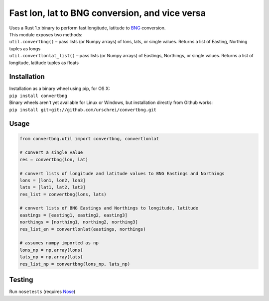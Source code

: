 ===============================================
Fast lon, lat to BNG conversion, and vice versa
===============================================
|  Uses a Rust 1.x binary to perform fast longitude, latitude to `BNG <https://en.wikipedia.org/wiki/Ordnance_Survey_National_Grid>`_ conversion.

|  This module exposes two methods: 

|  ``util.convertbng()`` – pass lists (or Numpy arrays) of lons, lats, or single values. Returns a list of Easting, Northing tuples as longs
|  ``util.convertlonlat_list()`` – pass lists (or Numpy arrays) of Eastings, Northings, or single values. Returns a list of longitude, latitude tuples as floats
 

Installation
============
|  Installation as a binary wheel using pip, for OS X: 
|  ``pip install convertbng`` 

|  Binary wheels aren't yet available for Linux or Windows, but installation directly from Github works: 
|  ``pip install git+git://github.com/urschrei/convertbng.git`` 

Usage
=====

.. code-block:: python

    from convertbng.util import convertbng, convertlonlat

    # convert a single value
    res = convertbng(lon, lat)

    # convert lists of longitude and latitude values to BNG Eastings and Northings
    lons = [lon1, lon2, lon3]
    lats = [lat1, lat2, lat3]
    res_list = convertbng(lons, lats)

    # convert lists of BNG Eastings and Northings to longitude, latitude
    eastings = [easting1, easting2, easting3]
    northings = [northing1, northing2, northing3]
    res_list_en = convertlonlat(eastings, northings)

    # assumes numpy imported as np
    lons_np = np.array(lons)
    lats_np = np.array(lats)
    res_list_np = convertbng(lons_np, lats_np)

Testing
=======
Run ``nosetests`` (requires `Nose <http://nose.readthedocs.org/en/latest/>`_)
